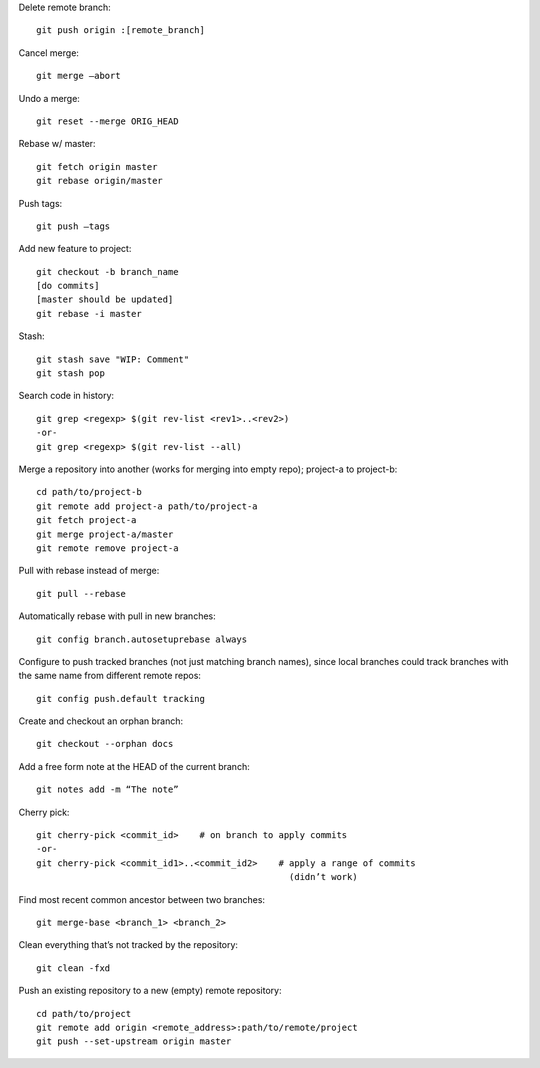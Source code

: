 Delete remote branch::

    git push origin :[remote_branch]

Cancel merge::

    git merge —abort

Undo a merge::

    git reset --merge ORIG_HEAD

Rebase w/ master::

    git fetch origin master
    git rebase origin/master

Push tags::

    git push —tags

Add new feature to project::

    git checkout -b branch_name
    [do commits]
    [master should be updated]
    git rebase -i master

Stash::

    git stash save "WIP: Comment"
    git stash pop

Search code in history::

    git grep <regexp> $(git rev-list <rev1>..<rev2>)
    -or-
    git grep <regexp> $(git rev-list --all)

Merge a repository into another (works for merging into empty repo);
project-a to project-b::

    cd path/to/project-b
    git remote add project-a path/to/project-a
    git fetch project-a
    git merge project-a/master
    git remote remove project-a

Pull with rebase instead of merge::

    git pull --rebase

Automatically rebase with pull in new branches::

    git config branch.autosetuprebase always

Configure to push tracked branches (not just matching branch names),
since local branches could track branches with the same name
from different remote repos::

    git config push.default tracking

Create and checkout an orphan branch::

    git checkout --orphan docs

Add a free form note at the HEAD of the current branch::

    git notes add -m “The note”

Cherry pick::

    git cherry-pick <commit_id>    # on branch to apply commits
    -or-
    git cherry-pick <commit_id1>..<commit_id2>    # apply a range of commits
                                                    (didn’t work)

Find most recent common ancestor between two branches::

    git merge-base <branch_1> <branch_2>

Clean everything that’s not tracked by the repository::

    git clean -fxd

Push an existing repository to a new (empty) remote repository::

    cd path/to/project
    git remote add origin <remote_address>:path/to/remote/project
    git push --set-upstream origin master
